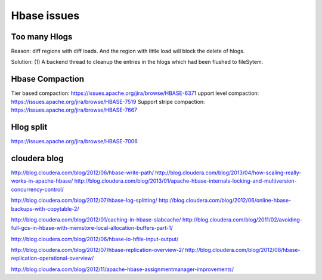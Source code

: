 Hbase issues
============================

Too many Hlogs
------------------------
Reason: diff regions with diff loads. And the region with little load will
block the delete of hlogs.

Solution: (1) A backend thread to cleanup the entries in the hlogs which had 
been flushed to fileSytem.


Hbase Compaction
-----------------------
Tier based compaction: https://issues.apache.org/jira/browse/HBASE-6371
upport level compaction: https://issues.apache.org/jira/browse/HBASE-7519
Support stripe compaction: https://issues.apache.org/jira/browse/HBASE-7667


Hlog split
---------------------------
https://issues.apache.org/jira/browse/HBASE-7006






cloudera blog
----------------------------
http://blog.cloudera.com/blog/2012/06/hbase-write-path/
http://blog.cloudera.com/blog/2013/04/how-scaling-really-works-in-apache-hbase/
http://blog.cloudera.com/blog/2013/01/apache-hbase-internals-locking-and-multiversion-concurrency-control/

http://blog.cloudera.com/blog/2012/07/hbase-log-splitting/
http://blog.cloudera.com/blog/2012/06/online-hbase-backups-with-copytable-2/

http://blog.cloudera.com/blog/2012/01/caching-in-hbase-slabcache/
http://blog.cloudera.com/blog/2011/02/avoiding-full-gcs-in-hbase-with-memstore-local-allocation-buffers-part-1/

http://blog.cloudera.com/blog/2012/06/hbase-io-hfile-input-output/

http://blog.cloudera.com/blog/2012/07/hbase-replication-overview-2/
http://blog.cloudera.com/blog/2012/08/hbase-replication-operational-overview/

http://blog.cloudera.com/blog/2012/11/apache-hbase-assignmentmanager-improvements/
